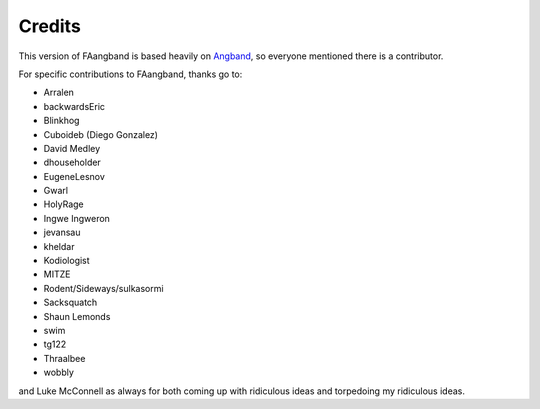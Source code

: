 =======
Credits
=======

This version of FAangband is based heavily on `Angband`_, so everyone mentioned
there is a contributor. 

For specific contributions to FAangband, thanks go to:

* Arralen
* backwardsEric
* Blinkhog
* Cuboideb (Diego Gonzalez)
* David Medley
* dhouseholder
* EugeneLesnov
* Gwarl
* HolyRage
* Ingwe Ingweron
* jevansau
* kheldar
* Kodiologist
* MITZE
* Rodent/Sideways/sulkasormi
* Sacksquatch
* Shaun Lemonds
* swim
* tg122
* Thraalbee
* wobbly

and Luke McConnell as always for both coming up with ridiculous ideas and
torpedoing my ridiculous ideas.

.. _Angband: https://angband.readthedocs.io/en/latest/thanks.html
